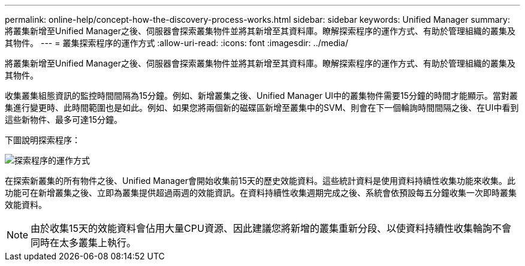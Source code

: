 ---
permalink: online-help/concept-how-the-discovery-process-works.html 
sidebar: sidebar 
keywords: Unified Manager 
summary: 將叢集新增至Unified Manager之後、伺服器會探索叢集物件並將其新增至其資料庫。瞭解探索程序的運作方式、有助於管理組織的叢集及其物件。 
---
= 叢集探索程序的運作方式
:allow-uri-read: 
:icons: font
:imagesdir: ../media/


[role="lead"]
將叢集新增至Unified Manager之後、伺服器會探索叢集物件並將其新增至其資料庫。瞭解探索程序的運作方式、有助於管理組織的叢集及其物件。

收集叢集組態資訊的監控時間間隔為15分鐘。例如、新增叢集之後、Unified Manager UI中的叢集物件需要15分鐘的時間才能顯示。當對叢集進行變更時、此時間範圍也是如此。例如、如果您將兩個新的磁碟區新增至叢集中的SVM、則會在下一個輪詢時間間隔之後、在UI中看到這些新物件、最多可達15分鐘。

下圖說明探索程序：

image::../media/discovery-process-oc-6-0.gif[探索程序的運作方式]

在探索新叢集的所有物件之後、Unified Manager會開始收集前15天的歷史效能資料。這些統計資料是使用資料持續性收集功能來收集。此功能可在新增叢集之後、立即為叢集提供超過兩週的效能資訊。在資料持續性收集週期完成之後、系統會依預設每五分鐘收集一次即時叢集效能資料。

[NOTE]
====
由於收集15天的效能資料會佔用大量CPU資源、因此建議您將新增的叢集重新分段、以使資料持續性收集輪詢不會同時在太多叢集上執行。

====